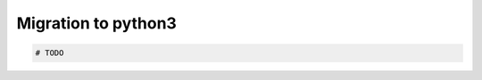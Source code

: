 ======================
 Migration to python3
======================

.. code-block:: sh

    # TODO
